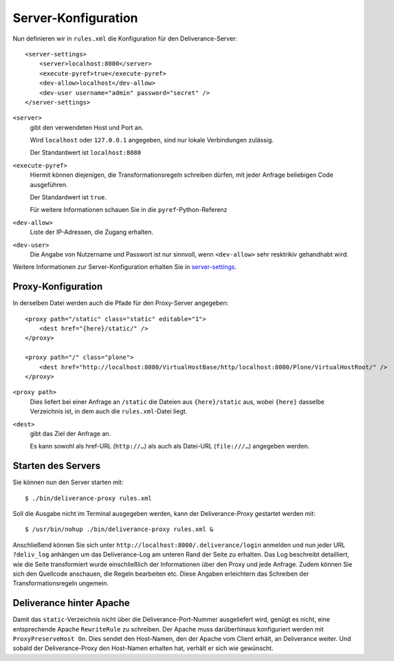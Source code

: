 ====================
Server-Konfiguration
====================

Nun definieren wir in ``rules.xml`` die Konfiguration für den Deliverance-Server::

 <server-settings>
     <server>localhost:8000</server>
     <execute-pyref>true</execute-pyref>
     <dev-allow>localhost</dev-allow>
     <dev-user username="admin" password="secret" />
 </server-settings>

``<server>``
    gibt den verwendeten Host und Port an.

    Wird ``localhost`` oder ``127.0.0.1`` angegeben, sind nur lokale Verbindungen zulässig.

    Der Standardwert ist ``localhost:8080``

``<execute-pyref>``
    Hiermit können diejenigen, die Transformationsregeln schreiben dürfen, mit jeder Anfrage beliebigen Code ausgeführen.

    Der Standardwert ist ``true``.

    Für weitere Informationen schauen Sie in die ``pyref``-Python-Referenz

``<dev-allow>``
    Liste der IP-Adressen, die Zugang erhalten.
``<dev-user>``
    Die Angabe von Nutzername und Passwort ist nur sinnvoll, wenn ``<dev-allow>`` sehr resktrikiv gehandhabt wird.

Weitere Informationen zur Server-Konfiguration erhalten Sie in `server-settings`_.

.. _`server-settings`: http://packages.python.org/Deliverance/configuration.html#server-settings

Proxy-Konfiguration
===================

In derselben Datei werden auch die Pfade für den Proxy-Server angegeben::

 <proxy path="/static" class="static" editable="1">
     <dest href="{here}/static/" />
 </proxy>

 <proxy path="/" class="plone">
     <dest href="http://localhost:8080/VirtualHostBase/http/localhost:8000/Plone/VirtualHostRoot/" />
 </proxy>

``<proxy path>``
     Dies liefert bei einer Anfrage an ``/static`` die Dateien aus ``{here}/static`` aus, wobei ``{here}`` dasselbe Verzeichnis ist, in dem auch die ``rules.xml``-Datei liegt.
``<dest>``
    gibt das Ziel der Anfrage an.

    Es kann sowohl als href-URL (``http://…``) als auch als Datei-URL (``file:///…``) angegeben werden.

Starten des Servers
===================

Sie können nun den Server starten mit::

 $ ./bin/deliverance-proxy rules.xml

Soll die Ausgabe nicht im Terminal ausgegeben werden, kann der Deliverance-Proxy gestartet werden mit::

 $ /usr/bin/nohup ./bin/deliverance-proxy rules.xml &

Anschließend können Sie sich unter ``http://localhost:8000/.deliverance/login`` anmelden und nun jeder URL ``?deliv_log`` anhängen um das Deliverance-Log am unteren Rand der Seite zu erhalten. Das Log beschreibt detailliert, wie die Seite transformiert wurde einschließlich der Informationen über den Proxy und jede Anfrage. Zudem können Sie sich den Quellcode anschauen, die Regeln bearbeiten etc. Diese Angaben erleichtern das Schreiben der Transformationsregeln ungemein.

.. figure:: deliverance-log.png
    :alt: Deliverance Log

Deliverance hinter Apache
=========================

Damit das ``static``-Verzeichnis nicht über die Deliverance-Port-Nummer ausgeliefert wird, genügt es nicht, eine entsprechende Apache ``RewriteRule`` zu schreiben. Der Apache muss darüberhinaus konfiguriert werden mit ``ProxyPreserveHost On``. Dies sendet den Host-Namen, den der Apache vom Client erhält, an Deliverance weiter. Und sobald der Deliverance-Proxy den Host-Namen erhalten hat, verhält er sich wie gewünscht.
